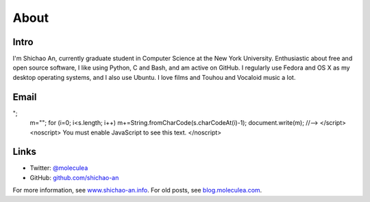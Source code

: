 About
=====

Intro
-----

I'm Shichao An, currently graduate student in Computer Science at the New York University. Enthusiastic about free and open source software, I like using Python, C and Bash, and am active on GitHub. I regularly use Fedora and OS X as my desktop operating systems, and I also use Ubuntu. I love films and Touhou and Vocaloid music a lot.

Email
-----

.. raw:: html

    <script type="text/javascript">
    <!--
    var s="=b!isfg>#nbjmup;tijdibp/boAozv/fev#?tijdibp/boAozv/fev=0b?";
    m=""; for (i=0; i<s.length; i++) m+=String.fromCharCode(s.charCodeAt(i)-1); document.write(m);
    //-->
    </script>
    <noscript>
    You must enable JavaScript to see this text.
    </noscript>

Links
-----
* Twitter: `@moleculea <https://twitter.com/moleculea>`_
* GitHub: `github.com/shichao-an <https://github.com/shichao-an>`_

For more information, see `www.shichao-an.info <http://www.shichao-an.info/>`_. For old posts, see `blog.moleculea.com <http://blog.moleculea.com/>`_.
